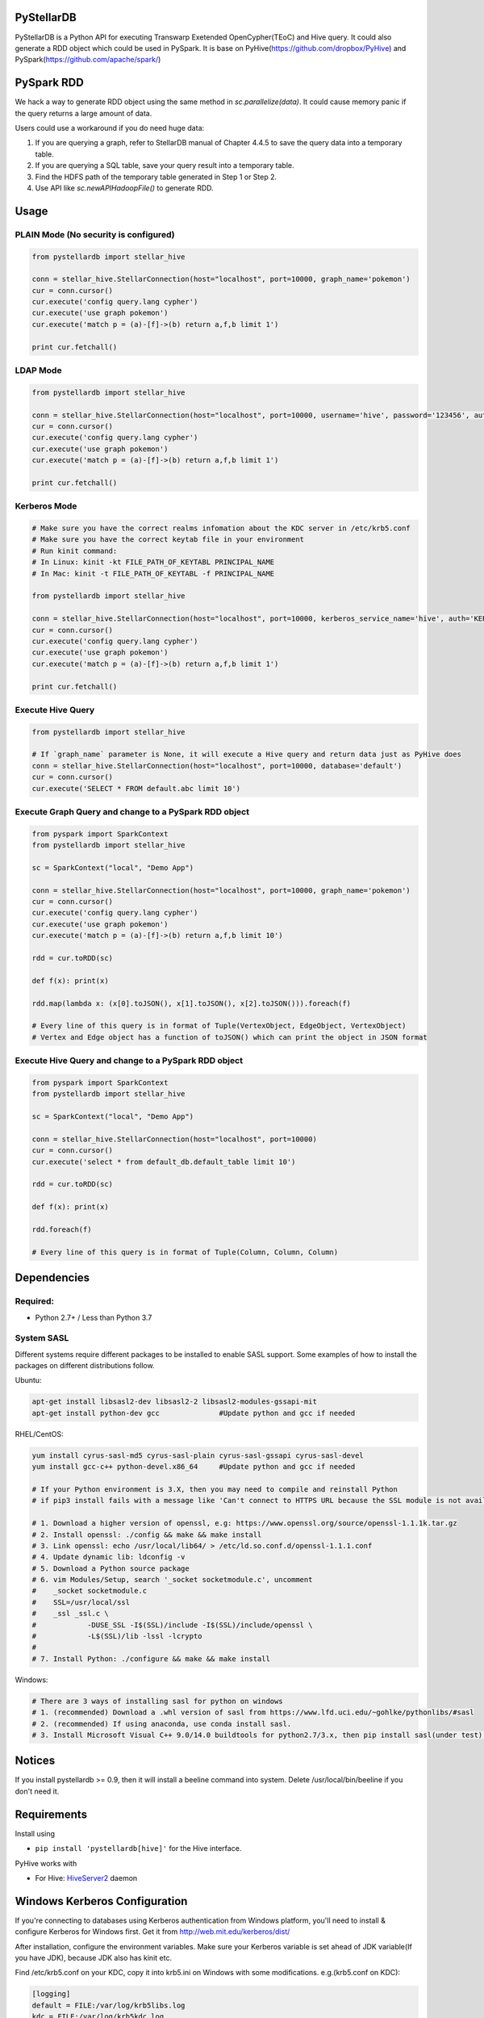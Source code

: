 PyStellarDB
===========

PyStellarDB is a Python API for executing Transwarp Exetended OpenCypher(TEoC) and Hive query.
It could also generate a RDD object which could be used in PySpark.
It is base on PyHive(https://github.com/dropbox/PyHive) and PySpark(https://github.com/apache/spark/)

PySpark RDD
===========

We hack a way to generate RDD object using the same method in `sc.parallelize(data)`.
It could cause memory panic if the query returns a large amount of data.

Users could use a workaround if you do need huge data:

1. If you are querying a graph, refer to StellarDB manual of Chapter 4.4.5 to save the query data into a temporary table.

2. If you are querying a SQL table, save your query result into a temporary table.

3. Find the HDFS path of the temporary table generated in Step 1 or Step 2.

4. Use API like `sc.newAPIHadoopFile()` to generate RDD.

Usage
=====

PLAIN Mode (No security is configured)
---------------------------------------
.. code-block:: python

    from pystellardb import stellar_hive

    conn = stellar_hive.StellarConnection(host="localhost", port=10000, graph_name='pokemon')
    cur = conn.cursor()
    cur.execute('config query.lang cypher')
    cur.execute('use graph pokemon')
    cur.execute('match p = (a)-[f]->(b) return a,f,b limit 1')

    print cur.fetchall()


LDAP Mode
---------
.. code-block:: python

    from pystellardb import stellar_hive

    conn = stellar_hive.StellarConnection(host="localhost", port=10000, username='hive', password='123456', auth='LDAP', graph_name='pokemon')
    cur = conn.cursor()
    cur.execute('config query.lang cypher')
    cur.execute('use graph pokemon')
    cur.execute('match p = (a)-[f]->(b) return a,f,b limit 1')

    print cur.fetchall()


Kerberos Mode
-------------
.. code-block:: python

    # Make sure you have the correct realms infomation about the KDC server in /etc/krb5.conf
    # Make sure you have the correct keytab file in your environment
    # Run kinit command:
    # In Linux: kinit -kt FILE_PATH_OF_KEYTABL PRINCIPAL_NAME
    # In Mac: kinit -t FILE_PATH_OF_KEYTABL -f PRINCIPAL_NAME

    from pystellardb import stellar_hive

    conn = stellar_hive.StellarConnection(host="localhost", port=10000, kerberos_service_name='hive', auth='KERBEROS', graph_name='pokemon')
    cur = conn.cursor()
    cur.execute('config query.lang cypher')
    cur.execute('use graph pokemon')
    cur.execute('match p = (a)-[f]->(b) return a,f,b limit 1')

    print cur.fetchall()


Execute Hive Query
------------------
.. code-block:: python

    from pystellardb import stellar_hive

    # If `graph_name` parameter is None, it will execute a Hive query and return data just as PyHive does
    conn = stellar_hive.StellarConnection(host="localhost", port=10000, database='default')
    cur = conn.cursor()
    cur.execute('SELECT * FROM default.abc limit 10')


Execute Graph Query and change to a PySpark RDD object
------------------------------------------------------
.. code-block:: python

    from pyspark import SparkContext
    from pystellardb import stellar_hive
    
    sc = SparkContext("local", "Demo App")

    conn = stellar_hive.StellarConnection(host="localhost", port=10000, graph_name='pokemon')
    cur = conn.cursor()
    cur.execute('config query.lang cypher')
    cur.execute('use graph pokemon')
    cur.execute('match p = (a)-[f]->(b) return a,f,b limit 10')

    rdd = cur.toRDD(sc)

    def f(x): print(x)

    rdd.map(lambda x: (x[0].toJSON(), x[1].toJSON(), x[2].toJSON())).foreach(f)

    # Every line of this query is in format of Tuple(VertexObject, EdgeObject, VertexObject)
    # Vertex and Edge object has a function of toJSON() which can print the object in JSON format


Execute Hive Query and change to a PySpark RDD object
-----------------------------------------------------
.. code-block:: python

    from pyspark import SparkContext
    from pystellardb import stellar_hive
    
    sc = SparkContext("local", "Demo App")

    conn = stellar_hive.StellarConnection(host="localhost", port=10000)
    cur = conn.cursor()
    cur.execute('select * from default_db.default_table limit 10')

    rdd = cur.toRDD(sc)

    def f(x): print(x)

    rdd.foreach(f)

    # Every line of this query is in format of Tuple(Column, Column, Column)

Dependencies
============

Required:
------------

- Python 2.7+ / Less than Python 3.7

System SASL
------------

Different systems require different packages to be installed to enable SASL support.
Some examples of how to install the packages on different distributions
follow.

Ubuntu:

.. code-block:: bash

    apt-get install libsasl2-dev libsasl2-2 libsasl2-modules-gssapi-mit
    apt-get install python-dev gcc              #Update python and gcc if needed

RHEL/CentOS:

.. code-block:: bash

    yum install cyrus-sasl-md5 cyrus-sasl-plain cyrus-sasl-gssapi cyrus-sasl-devel
    yum install gcc-c++ python-devel.x86_64     #Update python and gcc if needed

    # If your Python environment is 3.X, then you may need to compile and reinstall Python 
    # if pip3 install fails with a message like 'Can't connect to HTTPS URL because the SSL module is not available'
    
    # 1. Download a higher version of openssl, e.g: https://www.openssl.org/source/openssl-1.1.1k.tar.gz
    # 2. Install openssl: ./config && make && make install
    # 3. Link openssl: echo /usr/local/lib64/ > /etc/ld.so.conf.d/openssl-1.1.1.conf
    # 4. Update dynamic lib: ldconfig -v
    # 5. Download a Python source package
    # 6. vim Modules/Setup, search '_socket socketmodule.c', uncomment
    #    _socket socketmodule.c
    #    SSL=/usr/local/ssl
    #    _ssl _ssl.c \
    #            -DUSE_SSL -I$(SSL)/include -I$(SSL)/include/openssl \
    #            -L$(SSL)/lib -lssl -lcrypto
    #
    # 7. Install Python: ./configure && make && make install

Windows:

.. code-block:: bash

    # There are 3 ways of installing sasl for python on windows
    # 1. (recommended) Download a .whl version of sasl from https://www.lfd.uci.edu/~gohlke/pythonlibs/#sasl
    # 2. (recommended) If using anaconda, use conda install sasl.
    # 3. Install Microsoft Visual C++ 9.0/14.0 buildtools for python2.7/3.x, then pip install sasl(under test).

Notices
=======

If you install pystellardb >= 0.9, then it will install a beeline command into system.
Delete /usr/local/bin/beeline if you don't need it. 

Requirements
============

Install using

- ``pip install 'pystellardb[hive]'`` for the Hive interface.

PyHive works with

- For Hive: `HiveServer2 <https://cwiki.apache.org/confluence/display/Hive/Setting+up+HiveServer2>`_ daemon


Windows Kerberos Configuration
==============================

If you're connecting to databases using Kerberos authentication from Windows platform,
you'll need to install & configure Kerberos for Windows first.
Get it from http://web.mit.edu/kerberos/dist/

After installation, configure the environment variables.
Make sure your Kerberos variable is set ahead of JDK variable(If you have JDK), because JDK also has kinit etc.

Find /etc/krb5.conf on your KDC, copy it into krb5.ini on Windows with some modifications.
e.g.(krb5.conf on KDC):

.. code-block:: bash

    [logging]
    default = FILE:/var/log/krb5libs.log
    kdc = FILE:/var/log/krb5kdc.log
    admin_server = FILE:/var/log/kadmind.log

    [libdefaults]
    default_realm = DEFAULT
    dns_lookup_realm = false
    dns_lookup_kdc = false
    ticket_lifetime = 24h
    renew_lifetime = 7d
    forwardable = true
    allow_weak_crypto = true
    udp_preference_limit = 32700
    default_ccache_name = FILE:/tmp/krb5cc_%{uid}

    [realms]
    DEFAULT = {
    kdc = host1:1088
    kdc = host2:1088
    }

Modify it, delete [logging] and default_ccache_name in [libdefaults]:

.. code-block:: bash

    [libdefaults]
    default_realm = DEFAULT
    dns_lookup_realm = false
    dns_lookup_kdc = false
    ticket_lifetime = 24h
    renew_lifetime = 7d
    forwardable = true
    allow_weak_crypto = true
    udp_preference_limit = 32700

    [realms]
    DEFAULT = {
    kdc = host1:1088
    kdc = host2:1088
    }

This is your krb5.ini for Windows Kerberos. Put it at those 3 places:

    C:\ProgramData\MIT\Kerberos5\krb5.ini

    C:\Program Files\MIT\Kerberos\krb5.ini

    C:\Windows\krb5.ini


Finally, configure hosts at: C:/Windows/System32/drivers/etc/hosts
Add ip mappings of host1, host2 in the previous example. e.g.

.. code-block:: bash

    10.6.6.96     host1
    10.6.6.97     host2

Now, you can run kinit in the command line!

Testing
=======

On his way
